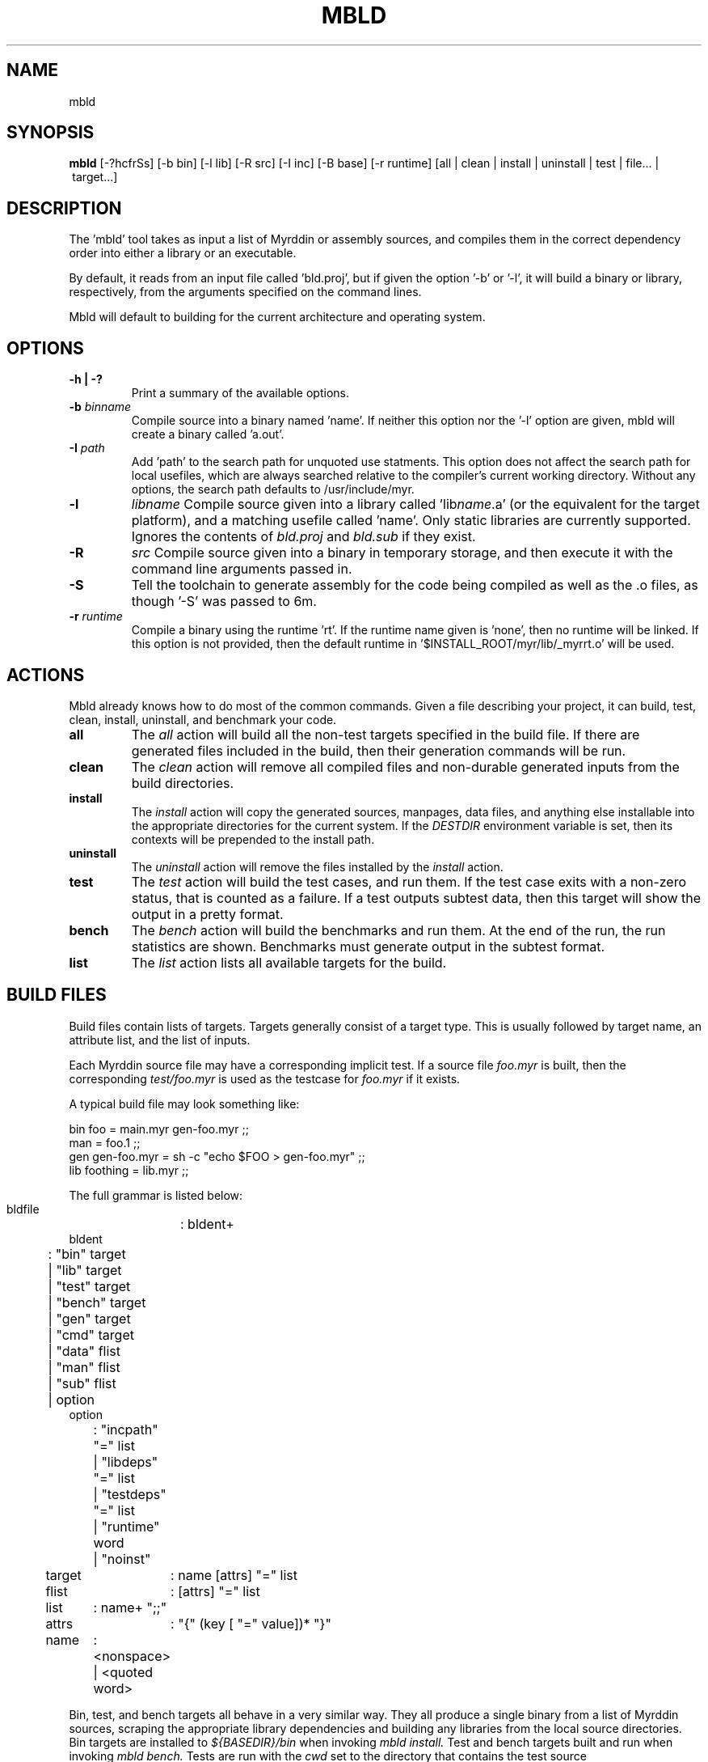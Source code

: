 .TH MBLD 1
.SH NAME
mbld
.SH SYNOPSIS
.B mbld
.RB [-?hcfrSs]
.RB [-b\ bin]
.RB [-l\ lib]
.RB [-R\ src]
.RB [-I\ inc]
.RB [-B\ base]
.RB [-r\ runtime]
.RB [all\ |\ clean\ |\ install\ |\ uninstall\ |\ test\ |\ file...\ |\ target...]
.br
.SH DESCRIPTION
.PP
The 'mbld' tool takes as input a list of Myrddin or assembly sources,
and compiles them in the correct dependency order into either a library or
an executable. 

.PP
By default, it reads from an input file called 'bld.proj', but if given the
option '-b' or '-l', it will build a binary or library, respectively, from
the arguments specified on the command lines.

.PP
Mbld will default to building for the current architecture and operating
system.

.SH OPTIONS

.TP
.B -h | -?
Print a summary of the available options.

.TP
.B -b \fIbinname\fP
Compile source into a binary named 'name'. If neither this option nor
the '-l' option are given, mbld will create a binary called 'a.out'.

.TP
.B -I \fIpath\fP
Add 'path' to the search path for unquoted use statments. This option
does not affect the search path for local usefiles, which are always
searched relative to the compiler's current working directory. Without
any options, the search path defaults to /usr/include/myr.

.TP
.B -l
.I libname
Compile source given into a library called 'lib\fIname\fP.a' (or the equivalent
for the target platform), and a matching usefile called 'name'. Only static
libraries are currently supported. Ignores the contents of \fIbld.proj\fP
and \fIbld.sub\fP if they exist.

.TP
.B -R
.I src
Compile source given into a binary in temporary storage, and then execute it
with the command line arguments passed in.

.TP
.B -S
Tell the toolchain to generate assembly for the code being compiled as well
as the .o files, as though '-S' was passed to 6m.

.TP
\fB-r \fIruntime
Compile a binary using the runtime 'rt'. If the runtime name given
is 'none', then no runtime will be linked. If this option is not provided,
then the default runtime in '$INSTALL_ROOT/myr/lib/_myrrt.o' will be
used.

.SH ACTIONS

Mbld already knows how to do most of the common commands. Given a file
describing your project, it can build, test, clean, install, uninstall,
and benchmark your code.

.TP
.B all
The 
.I all
action will build all the non-test targets specified in the build file.
If there are generated files included in the build, then their generation
commands will be run.

.TP
.B clean
The
.I clean
action will remove all compiled files and non-durable generated inputs
from the build directories.

.TP
.B install
The
.I install
action will copy the generated sources, manpages, data files, and anything
else installable into the appropriate directories for the current system.
If the
.I DESTDIR
environment variable is set, then its contexts will be prepended to the
install path.

.TP
.B uninstall
The
.I uninstall
action will remove the files installed by the
.I install
action.

.TP
.B test
The
.I test
action will build the test cases, and run them. If the test case
exits with a non-zero status, that is counted as a failure. If a
test outputs subtest data, then this target will show the output
in a pretty format.

.TP
.B bench
The
.I bench
action will build the benchmarks and run them. At the end of the
run, the run statistics are shown. Benchmarks must generate output
in the subtest format.

.TP
.B list
The
.I list
action lists all available targets for the build.

.SH BUILD FILES

Build files contain lists of targets. Targets generally
consist of a target type. This is usually followed by
target name, an attribute list, and the list of inputs.

Each Myrddin source file may have a corresponding implicit
test. If a source file
.I foo.myr
is built, then the corresponding
.I test/foo.myr
is used as the testcase for
.I foo.myr
if it exists.

A typical build file may look something like:

.EX
  bin foo = main.myr gen-foo.myr ;;
  man = foo.1 ;;
  gen gen-foo.myr = sh -c "echo $FOO > gen-foo.myr" ;;
  lib foothing = lib.myr ;;
.EE

The full grammar is listed below:

.EX
  bldfile	: bldent+
  bldent
	: "bin" target
  	| "lib" target
  	| "test" target
  	| "bench" target
  	| "gen" target
  	| "cmd" target
  	| "data" flist
  	| "man" flist
  	| "sub" flist
  	| option
  option
	: "incpath" "=" list
  	| "libdeps" "=" list
  	| "testdeps" "=" list
  	| "runtime" word
  	| "noinst"
  target	: name [attrs] "=" list
  flist	: [attrs] "=" list
  list	: name+ ";;"
  attrs	: "{" (key [ "=" value])* "}"
  name	: <nonspace> | <quoted word>
.EE

.PP
Bin, test, and bench targets all behave in a
very similar way. They all produce a single binary
from a list of Myrddin sources, scraping the appropriate
library dependencies and building any libraries from
the local source directories. Bin targets are installed
to 
.I ${BASEDIR}/bin
when invoking
.I mbld install.
Test and bench targets built and run
when invoking
.I mbld bench.
Tests are run with the
.I cwd
set to the directory that contains
the test source

.PP
Lib targets also resemble bin targets, but instead of
producing a binary, they produce a
.I .use
and
.I .a
file pair. These files are installed to
.I ${BASEDIR}/lib/myr
when invoking
.I mbld install.

.PP
Gen and cmd targets are also similar to each other,
varying largely in when and how they are invoked.
Gen targets specify an output file, and are run in
response to a target requiring their output.

.PP
On the other targets are not invoked implicitly at all,
unless they have an attribute such as
.I test
or
.I bench.
Instead, they are invoked explicitly by the user, bundling
up some useful command or another, possibly providing system
specific variants.

.PP
Data targets allow the specification of bundled static data.
This data may be generated from a
.I gen
target, or may simply be shipped as a file. The data is
installed to the system specific share directory. For example,
on Unix, this may be
.I ${BASEDIR}/share.

.PP
Man targets are installed to the system-appropriate manual
directory. The section is determined by the manpage suffix.
For example
.I foo.1
would be installed into section 1 of the manual.

.PP
Sub targets include a
.I bld.sub
or
.I bld.proj
from a subdirectory. If the file in the subdirectory is
.I bld.proj
then the root of the project is changed for that subbuild.

.SH ATTRIBUTES

Many targets support attributes. These are the valid
attributes allowed in the targets.

.TP
.B ldscript
Link the target using an ldscript. This is a system
dependent option, and should be avoided. Valid on binary
targets.

.TP
.B runtime
Link the target using a custom runtime. Valid on binary
targets

.TP
.B inc=path
Add a path to the include
.I path .
Valid on binary targets.

.TP
.B tag=tagname
Build this target only when the build tag
.I tag
is specified.

.TP
.B inst
Install this target. This is the default for all non-test
targets.

.TP
.B noinst
Do not install this target when running
.I mbld install.

.TP
.B test
This target should run as a test. This is how command targets
are turned into test runners.

.TP
.B bench
This target is run as a benchmark. This is how command targets
are turned into benchmark runners.

.TP
.B notest
This target is not to be run as a benchmark. It's particularly
fun to use in conjunction with test targets, in spite of being
spectacularly useless.

.TP
.B durable
The file generated by this
.I gen
or
.I cmd
target should not be removed with
.I mbld clean.
This is useful for keeping around files where the user may not
have or want to run the generation code.

.TP
.B dep=path
Specifies that a
.I gen
or
.I cmd
target should be re-run when the argument changes.

.TP
.B path=path
When specified on a data target, provides the desired
installation directory. Defaults to
.I ${BASEDIR}/share.

.SH FILES

.TP
.I bld.proj
The root project file. All paths in bldfiles are relative
to the most recent one in the directory heirarchy.

.TP
.I bld.sub
A sub build. This contains targets, and may specify dependencies
on other targets within the same project.

.SH EXAMPLE
.EX
    mbld
.EE

.PP
The command above will load bld.proj and all associated sub builds,
and run the commands to incrementally rebuild the code.

.EX
    mbld -l foo bar.myr baz.myr
.EE

.PP
The command above will ignore bld.proj and produce a library
named \fIlibfoo.a\fP, consisting of the files \fIbar.myr\fP
and \fIbaz.myr\fP


.SH ENVIRONMENT VARIABLES

.TP
.B DESTDIR
prepends $DESTDIR to the path to install to. For example, if the installgg
prefix is /usr, the binary path is bin/, then binaries will get copied
to $DESTDIR/usr/bin on 
.B mbld install

.TP
.B MYR_MC
Compiles the binaries with '$MYR_MC' instead of the default value of
6m.

.TP
.B MYR_MUSE
Merges usefiles with '$MYR_MUSE' instead of hte default value of
muse.

.TP
.B MYR_RT
Links with the runtime $MYR_RT instead of the default of
prefix/lib/myr/_myrrt.o. 

.SH SOURCES
The source for mbld is available from
.B git://git.eigenstate.org/git/ori/mc.git
and lives in the
.I mbld/
directory within the source tree.

.SH SEE ALSO
.IR 6m(1)
.IR muse(1)
.IR ld(1)
.IR as(1)

.SH BUGS
.PP
None known.
